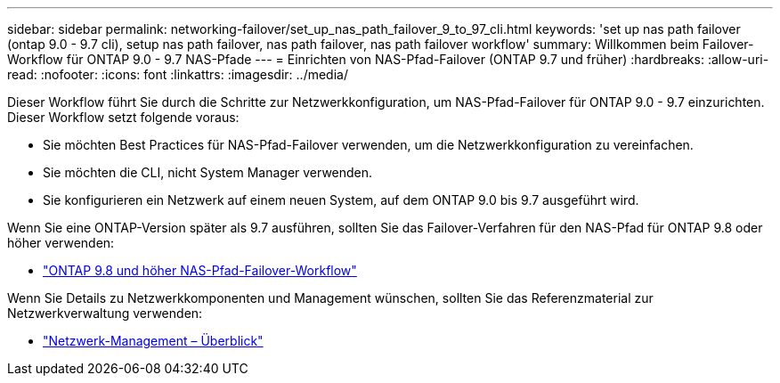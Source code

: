 ---
sidebar: sidebar 
permalink: networking-failover/set_up_nas_path_failover_9_to_97_cli.html 
keywords: 'set up nas path failover (ontap 9.0 - 9.7 cli), setup nas path failover, nas path failover, nas path failover workflow' 
summary: Willkommen beim Failover-Workflow für ONTAP 9.0 - 9.7 NAS-Pfade 
---
= Einrichten von NAS-Pfad-Failover (ONTAP 9.7 und früher)
:hardbreaks:
:allow-uri-read: 
:nofooter: 
:icons: font
:linkattrs: 
:imagesdir: ../media/


[role="lead"]
Dieser Workflow führt Sie durch die Schritte zur Netzwerkkonfiguration, um NAS-Pfad-Failover für ONTAP 9.0 - 9.7 einzurichten. Dieser Workflow setzt folgende voraus:

* Sie möchten Best Practices für NAS-Pfad-Failover verwenden, um die Netzwerkkonfiguration zu vereinfachen.
* Sie möchten die CLI, nicht System Manager verwenden.
* Sie konfigurieren ein Netzwerk auf einem neuen System, auf dem ONTAP 9.0 bis 9.7 ausgeführt wird.


Wenn Sie eine ONTAP-Version später als 9.7 ausführen, sollten Sie das Failover-Verfahren für den NAS-Pfad für ONTAP 9.8 oder höher verwenden:

* link:https://docs.netapp.com/us-en/ontap/networking/set_up_nas_path_failover_98_and_later_cli.html["ONTAP 9.8 und höher NAS-Pfad-Failover-Workflow"^]


Wenn Sie Details zu Netzwerkkomponenten und Management wünschen, sollten Sie das Referenzmaterial zur Netzwerkverwaltung verwenden:

* link:https://docs.netapp.com/us-en/ontap/networking/networking_reference.html["Netzwerk-Management – Überblick"]


